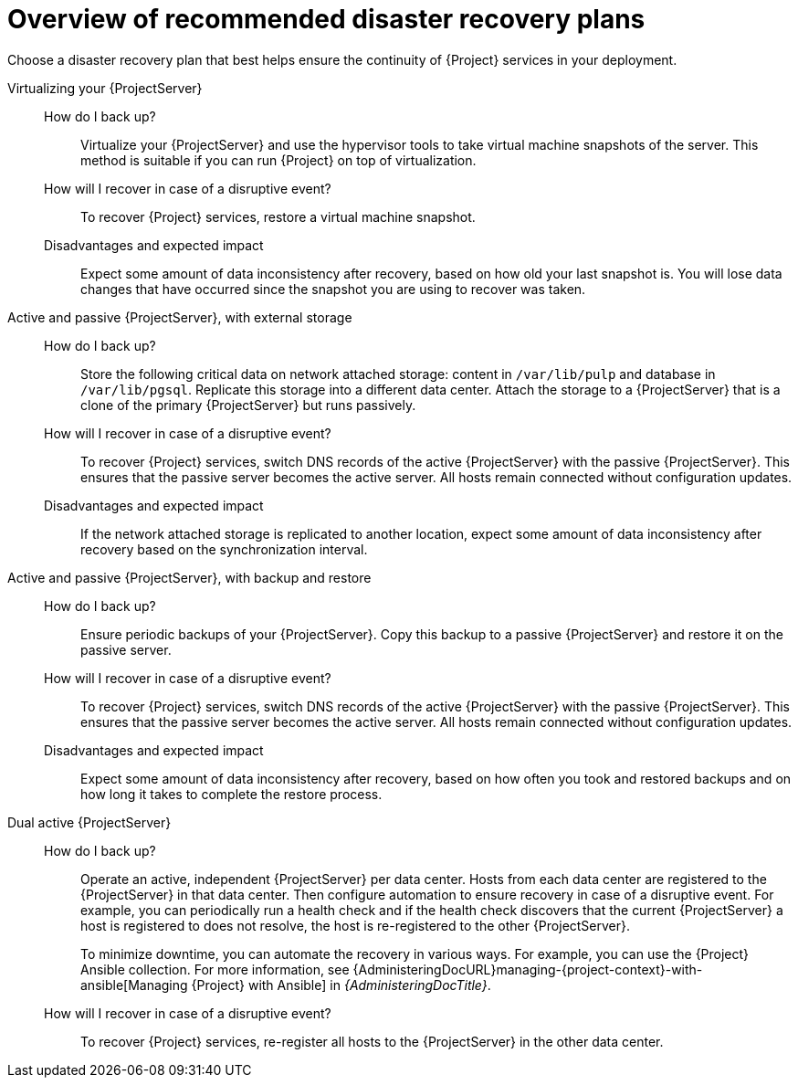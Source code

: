 [id="overview-of-recommended-disaster-recovery-plans"]
= Overview of recommended disaster recovery plans

Choose a disaster recovery plan that best helps ensure the continuity of {Project} services in your deployment.

Virtualizing your {ProjectServer}::
How do I back up?:::
Virtualize your {ProjectServer} and use the hypervisor tools to take virtual machine snapshots of the server.
This method is suitable if you can run {Project} on top of virtualization.
How will I recover in case of a disruptive event?:::
To recover {Project} services, restore a virtual machine snapshot.
Disadvantages and expected impact:::
Expect some amount of data inconsistency after recovery, based on how old your last snapshot is.
You will lose data changes that have occurred since the snapshot you are using to recover was taken.

Active and passive {ProjectServer}, with external storage::
How do I back up?:::
Store the following critical data on network attached storage: content in `/var/lib/pulp` and database in `/var/lib/pgsql`.
Replicate this storage into a different data center.
Attach the storage to a {ProjectServer} that is a clone of the primary {ProjectServer} but runs passively.
How will I recover in case of a disruptive event?:::
To recover {Project} services, switch DNS records of the active {ProjectServer} with the passive {ProjectServer}.
This ensures that the passive server becomes the active server.
All hosts remain connected without configuration updates.
Disadvantages and expected impact:::
If the network attached storage is replicated to another location, expect some amount of data inconsistency after recovery based on the synchronization interval.

Active and passive {ProjectServer}, with backup and restore::
How do I back up?:::
Ensure periodic backups of your {ProjectServer}.
Copy this backup to a passive {ProjectServer} and restore it on the passive server.
How will I recover in case of a disruptive event?:::
To recover {Project} services, switch DNS records of the active {ProjectServer} with the passive {ProjectServer}.
This ensures that the passive server becomes the active server.
All hosts remain connected without configuration updates.
Disadvantages and expected impact:::
Expect some amount of data inconsistency after recovery, based on how often you took and restored backups and on how long it takes to complete the restore process.

Dual active {ProjectServer}::
How do I back up?:::
Operate an active, independent {ProjectServer} per data center.
Hosts from each data center are registered to the {ProjectServer} in that data center.
Then configure automation to ensure recovery in case of a disruptive event.
For example, you can periodically run a health check and if the health check discovers that the current {ProjectServer} a host is registered to does not resolve, the host is re-registered to the other {ProjectServer}.
+
To minimize downtime, you can automate the recovery in various ways.
For example, you can use the {Project} Ansible collection.
For more information, see {AdministeringDocURL}managing-{project-context}-with-ansible[Managing {Project} with Ansible] in _{AdministeringDocTitle}_.
How will I recover in case of a disruptive event?:::
To recover {Project} services, re-register all hosts to the {ProjectServer} in the other data center.
ifdef::katello,orcharhino,satellite[]
Disadvantages and expected impact:::
You must ensure that content synchronization and content view creation are synchronized to create the same content view in each {Project} and prevent content drift.
Content drift occurs when available content deviates from the intended state defined by a content view.
If you fail to prevent content drift, expect inconsistency in the content that is available to hosts.
endif::[]

ifdef::planning[]
.Additional resources
* For a complete guide to disaster recovery, see {AdministeringDocURL}preparing-for-disaster-recovery-and-recovering-from-data-loss[Preparing for disaster recovery and recovering from data loss] in _{AdministeringDocTitle}_.
* To create backups of your {ProjectServer} and {SmartProxyServers}, use the `{foreman-maintain} backup` command.
For more information, see {AdministeringDocURL}backing-up-{project-context}-server-and-{smart-proxy-context}_admin[Backing up {ProjectServer} and {SmartProxyServer}] in _{AdministeringDocTitle}_.
* To back up your hosts, you can use remote execution to configure recurring backup tasks that {Project} will run on the hosts.
For more information, see {ManagingHostsDocURL}Configuring_and_Setting_Up_Remote_Jobs_managing-hosts[Configuring and setting up remote jobs] in _{ManagingHostsDocTitle}_.
ifndef::satellite[]
* To create snapshots of hosts, you can use the Snapshot Management plugin.
For more information, see {ManagingHostsDocURL}Creating_Snapshots_of_a_Host_managing-hosts[Creating snapshots of a host] in _{ManagingHostsDocTitle}_.
endif::[]
endif::[]
